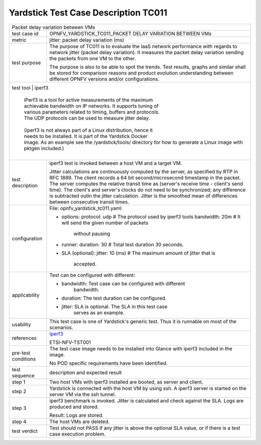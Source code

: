 .. This work is licensed under a Creative Commons Attribution 4.0 International
.. License.
.. http://creativecommons.org/licenses/by/4.0
.. (c) OPNFV, Huawei Technologies Co.,Ltd and others.

*************************************
Yardstick Test Case Description TC011
*************************************

.. _iperf3: https://iperf.fr/

+-----------------------------------------------------------------------------+
|Packet delay variation between VMs                                           |
|                                                                             |
+--------------+--------------------------------------------------------------+
|test case id  | OPNFV_YARDSTICK_TC011_PACKET DELAY VARIATION BETWEEN VMs     |
|              |                                                              |
+--------------+--------------------------------------------------------------+
|metric        | jitter: packet delay variation (ms)                          |
|              |                                                              |
+--------------+--------------------------------------------------------------+
|test purpose  | The purpose of TC011 is to evaluate the IaaS network         |
|              | performance with regards to network jitter (packet delay     |
|              | variation).                                                  |
|              | It measures the packet delay variation sending the packets   |
|              | from one VM to the other.                                    |
|              |                                                              |
|              | The purpose is also to be able to spot the trends.           |
|              | Test results, graphs and similar shall be stored for         |
|              | comparison reasons and product evolution understanding       |
|              | between different OPNFV versions and/or configurations.      |
|              |                                                              |
+--------------+--------------------------------------------------------------+
|test tool     | iperf3                                                       |
|              |                                                              |
|              | iPerf3 is a tool for active measurements of the maximum      |
|              | achievable bandwidth on IP networks. It supports tuning of   |
|              | various parameters related to timing, buffers and protocols. |
|              | The UDP protocols can be used to measure jitter delay.       |
|              |                                                              |
|              | (iperf3 is not always part of a Linux distribution, hence it |
|              | needs to be installed. It is part of the Yardstick Docker    |
|              | image. As an example see the /yardstick/tools/ directory for |
|                how to generate a Linux image with pktgen included.)         |
|              |                                                              |
+--------------+--------------------------------------------------------------+
|test          | iperf3 test is invoked between a host VM and a target VM.    |
|description   |                                                              |
|              | Jitter calculations are continuously computed by the server, |
|              | as specified by RTP in RFC 1889. The client records a 64 bit |
|              | second/microsecond timestamp in the packet. The server       |
|              | computes the relative transit time as (server's receive time |
|              | - client's send time). The client's and server's clocks do   |
|              | not need to be synchronized; any difference is subtracted    |
|              | outin the jitter calculation. Jitter is the smoothed mean of |
|              | differences between consecutive transit times.               |
|              |                                                              |
+--------------+--------------------------------------------------------------+
|configuration | File: opnfv_yardstick_tc011.yaml                             |
|              |                                                              |
|              | * options:                                                   |
|              |   protocol: udp # The protocol used by iperf3 tools          |
|              |   bandwidth: 20m # It will send the given number of packets  |
|              |                    without pausing                           |
|              | * runner:                                                    |
|              |   duration: 30 # Total test duration 30 seconds.             |
|              |                                                              |
|              | * SLA (optional):                                            |
|              |   jitter: 10 (ms) # The maximum amount of jitter that is     |
|              |     accepted.                                                |
|              |                                                              |
+--------------+--------------------------------------------------------------+
|applicability | Test can be configured with different:                       |
|              |                                                              |
|              | * bandwidth: Test case can be configured with different      |
|              |              bandwidth.                                      |
|              |                                                              |
|              | * duration: The test duration can be configured.             |
|              |                                                              |
|              | * jitter: SLA is optional. The SLA in this test case         |
|              |           serves as an example.                              |
|              |                                                              |
+--------------+--------------------------------------------------------------+
|usability     | This test case is one of Yardstick's generic test. Thus it   |
|              | is runnable on most of the scenarios.                        |
|              |                                                              |
+--------------+--------------------------------------------------------------+
|references    | iperf3_                                                      |
|              |                                                              |
|              | ETSI-NFV-TST001                                              |
|              |                                                              |
+--------------+--------------------------------------------------------------+
|pre-test      | The test case image needs to be installed into Glance        |
|conditions    | with iperf3 included in the image.                           |
|              |                                                              |
|              | No POD specific requirements have been identified.           |
|              |                                                              |
+--------------+--------------------------------------------------------------+
|test sequence | description and expected result                              |
|              |                                                              |
+--------------+--------------------------------------------------------------+
|step 1        | Two host VMs with iperf3 installed are booted, as server and |
|              | client.                                                      |
|              |                                                              |
+--------------+--------------------------------------------------------------+
|step 2        | Yardstick is connected with the host VM by using ssh.        |
|              | A iperf3 server is started on the server VM via the ssh      |
|              | tunnel.                                                      |
|              |                                                              |
+--------------+--------------------------------------------------------------+
|step 3        | iperf3 benchmark is invoked. Jitter is calculated and check  |
|              | against the SLA. Logs are produced and stored.               |
|              |                                                              |
|              | Result: Logs are stored.                                     |
|              |                                                              |
+--------------+--------------------------------------------------------------+
|step 4        | The host VMs are deleted.                                    |
|              |                                                              |
+--------------+--------------------------------------------------------------+
|test verdict  | Test should not PASS if any jitter is above the optional SLA |
|              | value, or if there is a test case execution problem.         |
|              |                                                              |
+--------------+--------------------------------------------------------------+
